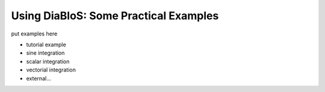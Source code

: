 Using DiaBloS: Some Practical Examples
======================================

put examples here

- tutorial example
- sine integration
- scalar integration
- vectorial integration
- external...